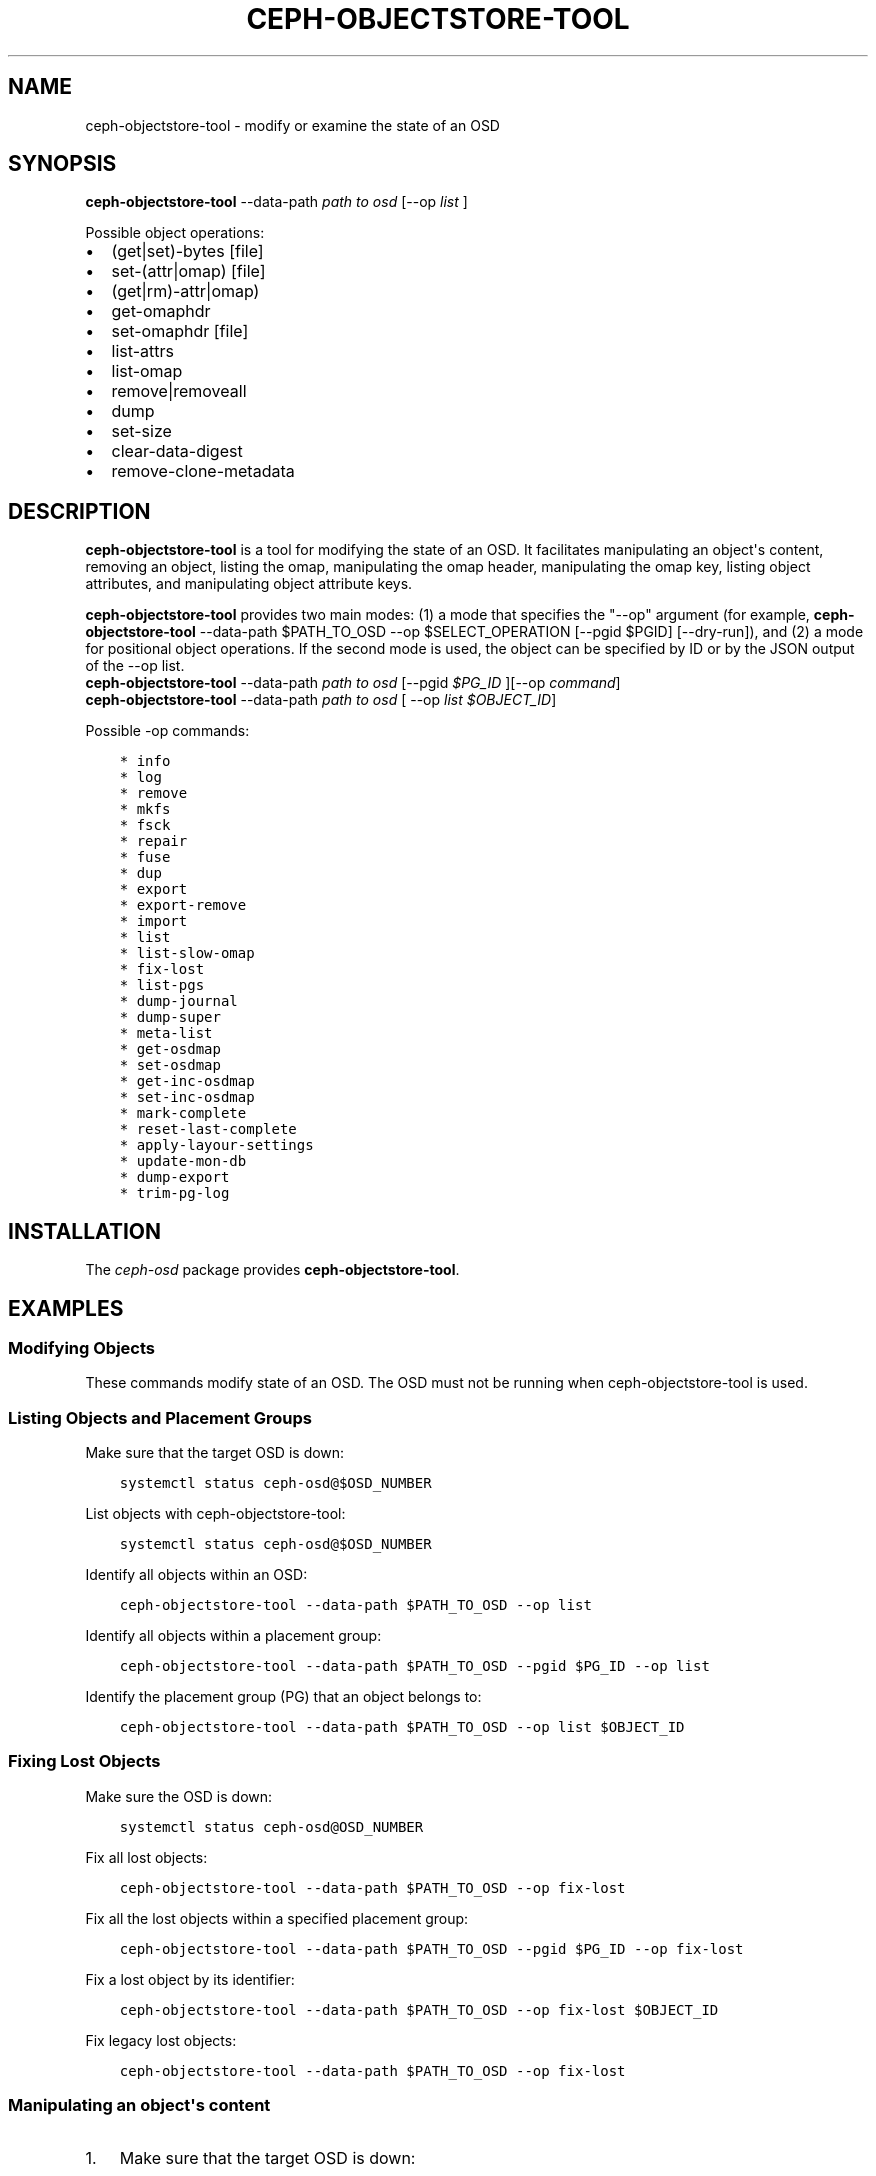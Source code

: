 .\" Man page generated from reStructuredText.
.
.TH "CEPH-OBJECTSTORE-TOOL" "8" "Dec 15, 2021" "dev" "Ceph"
.SH NAME
ceph-objectstore-tool \- modify or examine the state of an OSD
.
.nr rst2man-indent-level 0
.
.de1 rstReportMargin
\\$1 \\n[an-margin]
level \\n[rst2man-indent-level]
level margin: \\n[rst2man-indent\\n[rst2man-indent-level]]
-
\\n[rst2man-indent0]
\\n[rst2man-indent1]
\\n[rst2man-indent2]
..
.de1 INDENT
.\" .rstReportMargin pre:
. RS \\$1
. nr rst2man-indent\\n[rst2man-indent-level] \\n[an-margin]
. nr rst2man-indent-level +1
.\" .rstReportMargin post:
..
.de UNINDENT
. RE
.\" indent \\n[an-margin]
.\" old: \\n[rst2man-indent\\n[rst2man-indent-level]]
.nr rst2man-indent-level -1
.\" new: \\n[rst2man-indent\\n[rst2man-indent-level]]
.in \\n[rst2man-indent\\n[rst2man-indent-level]]u
..
.SH SYNOPSIS
.nf
\fBceph\-objectstore\-tool\fP \-\-data\-path \fIpath to osd\fP [\-\-op \fIlist\fP ]
.fi
.sp
.sp
Possible object operations:
.INDENT 0.0
.IP \(bu 2
(get|set)\-bytes [file]
.IP \(bu 2
set\-(attr|omap) [file]
.IP \(bu 2
(get|rm)\-attr|omap)
.IP \(bu 2
get\-omaphdr
.IP \(bu 2
set\-omaphdr [file]
.IP \(bu 2
list\-attrs
.IP \(bu 2
list\-omap
.IP \(bu 2
remove|removeall
.IP \(bu 2
dump
.IP \(bu 2
set\-size
.IP \(bu 2
clear\-data\-digest
.IP \(bu 2
remove\-clone\-metadata
.UNINDENT
.SH DESCRIPTION
.sp
\fBceph\-objectstore\-tool\fP is a tool for modifying the state of an OSD. It facilitates manipulating an object\(aqs content, removing an object, listing the omap, manipulating the omap header, manipulating the omap key, listing object attributes, and manipulating object attribute keys.
.sp
\fBceph\-objectstore\-tool\fP provides two main modes: (1) a mode that specifies the "\-\-op" argument (for example, \fBceph\-objectstore\-tool\fP \-\-data\-path $PATH_TO_OSD \-\-op $SELECT_OPERATION [\-\-pgid $PGID] [\-\-dry\-run]), and (2) a mode for positional object operations. If the second mode is used, the object can be specified by ID or by the JSON output of the \-\-op list.
.nf
\fBceph\-objectstore\-tool\fP \-\-data\-path \fIpath to osd\fP [\-\-pgid \fI$PG_ID\fP ][\-\-op \fIcommand\fP]
\fBceph\-objectstore\-tool\fP \-\-data\-path \fIpath to osd\fP [ \-\-op \fIlist $OBJECT_ID\fP]
.fi
.sp
.sp
Possible \-op commands:
.INDENT 0.0
.INDENT 3.5
.sp
.nf
.ft C
* info
* log
* remove
* mkfs
* fsck
* repair
* fuse
* dup
* export
* export\-remove
* import
* list
* list\-slow\-omap
* fix\-lost
* list\-pgs
* dump\-journal
* dump\-super
* meta\-list
* get\-osdmap
* set\-osdmap
* get\-inc\-osdmap
* set\-inc\-osdmap
* mark\-complete
* reset\-last\-complete
* apply\-layour\-settings
* update\-mon\-db
* dump\-export
* trim\-pg\-log
.ft P
.fi
.UNINDENT
.UNINDENT
.SH INSTALLATION
.sp
The \fIceph\-osd\fP package provides \fBceph\-objectstore\-tool\fP\&.
.SH EXAMPLES
.SS Modifying Objects
.sp
These commands modify state of an OSD. The OSD must not be running when ceph\-objectstore\-tool is used.
.SS Listing Objects and Placement Groups
.sp
Make sure that the target OSD is down:
.INDENT 0.0
.INDENT 3.5
.sp
.nf
.ft C
systemctl status ceph\-osd@$OSD_NUMBER
.ft P
.fi
.UNINDENT
.UNINDENT
.sp
List objects with ceph\-objectstore\-tool:
.INDENT 0.0
.INDENT 3.5
.sp
.nf
.ft C
systemctl status ceph\-osd@$OSD_NUMBER
.ft P
.fi
.UNINDENT
.UNINDENT
.sp
Identify all objects within an OSD:
.INDENT 0.0
.INDENT 3.5
.sp
.nf
.ft C
ceph\-objectstore\-tool \-\-data\-path $PATH_TO_OSD \-\-op list
.ft P
.fi
.UNINDENT
.UNINDENT
.sp
Identify all objects within a placement group:
.INDENT 0.0
.INDENT 3.5
.sp
.nf
.ft C
ceph\-objectstore\-tool \-\-data\-path $PATH_TO_OSD \-\-pgid $PG_ID \-\-op list
.ft P
.fi
.UNINDENT
.UNINDENT
.sp
Identify the placement group (PG) that an object belongs to:
.INDENT 0.0
.INDENT 3.5
.sp
.nf
.ft C
ceph\-objectstore\-tool \-\-data\-path $PATH_TO_OSD \-\-op list $OBJECT_ID
.ft P
.fi
.UNINDENT
.UNINDENT
.SS Fixing Lost Objects
.sp
Make sure the OSD is down:
.INDENT 0.0
.INDENT 3.5
.sp
.nf
.ft C
systemctl status ceph\-osd@OSD_NUMBER
.ft P
.fi
.UNINDENT
.UNINDENT
.sp
Fix all lost objects:
.INDENT 0.0
.INDENT 3.5
.sp
.nf
.ft C
ceph\-objectstore\-tool \-\-data\-path $PATH_TO_OSD \-\-op fix\-lost
.ft P
.fi
.UNINDENT
.UNINDENT
.sp
Fix all the lost objects within a specified placement group:
.INDENT 0.0
.INDENT 3.5
.sp
.nf
.ft C
ceph\-objectstore\-tool \-\-data\-path $PATH_TO_OSD \-\-pgid $PG_ID \-\-op fix\-lost
.ft P
.fi
.UNINDENT
.UNINDENT
.sp
Fix a lost object by its identifier:
.INDENT 0.0
.INDENT 3.5
.sp
.nf
.ft C
ceph\-objectstore\-tool \-\-data\-path $PATH_TO_OSD \-\-op fix\-lost $OBJECT_ID
.ft P
.fi
.UNINDENT
.UNINDENT
.sp
Fix legacy lost objects:
.INDENT 0.0
.INDENT 3.5
.sp
.nf
.ft C
ceph\-objectstore\-tool \-\-data\-path $PATH_TO_OSD \-\-op fix\-lost
.ft P
.fi
.UNINDENT
.UNINDENT
.SS Manipulating an object\(aqs content
.INDENT 0.0
.IP 1. 3
Make sure that the target OSD is down:
.INDENT 3.0
.INDENT 3.5
.sp
.nf
.ft C
systemctl status ceph\-osd@$OSD_NUMBER
.ft P
.fi
.UNINDENT
.UNINDENT
.IP 2. 3
Find the object by listing the objects of the OSD or placement group.
.IP 3. 3
Before setting the bytes on the object, make a backup and a working copy of the object. Here is the syntactic form of that command:
.INDENT 3.0
.INDENT 3.5
.sp
.nf
.ft C
ceph\-objectstore\-tool \-\-data\-path $PATH_TO_OSD \-\-pgid $PG_ID $OBJECT get\-bytes > $OBJECT_FILE_NAME
.ft P
.fi
.UNINDENT
.UNINDENT
.UNINDENT
.sp
For example:
.INDENT 0.0
.INDENT 3.5
.sp
.nf
.ft C
[root@osd ~]# ceph\-objectstore\-tool \-\-data\-path /var/lib/ceph/osd/ceph\-0 \-\-pgid 0.1c \(aq{"oid":"zone_info.default","key":"","snapid":\-2,"hash":235010478,"max":0,"pool":11,"namespace":""}\(aq get\-bytes > zone_info.default.backup

[root@osd ~]# ceph\-objectstore\-tool \-\-data\-path /var/lib/ceph/osd/ceph\-0 \-\-pgid 0.1c \(aq{"oid":"zone_info.default","key":"","snapid":\-2,"hash":235010478,"max":0,"pool":11,"namespace":""}\(aq get\-bytes > zone_info.default.working\-copy
.ft P
.fi
.UNINDENT
.UNINDENT
.sp
The first command creates the back\-up copy, and the second command creates the working copy.
.INDENT 0.0
.IP 4. 3
Edit the working copy object file.
.IP 5. 3
Set the bytes of the object:
.INDENT 3.0
.INDENT 3.5
.sp
.nf
.ft C
ceph\-objectstore\-tool \-\-data\-path $PATH_TO_OSD \-\-pgid $PG_ID $OBJECT set\-bytes < $OBJECT_FILE_NAME
.ft P
.fi
.UNINDENT
.UNINDENT
.UNINDENT
.sp
For example:
.INDENT 0.0
.INDENT 3.5
.sp
.nf
.ft C
[root@osd ~]# ceph\-objectstore\-tool \-\-data\-path /var/lib/ceph/osd/ceph\-0 \-\-pgid 0.1c \(aq{"oid":"zone_info.default","key":"","snapid":\-2,"hash":235010478,"max":0,"pool":11,"namespace":""}\(aq set\-bytes < zone_info.default.working\-copy
.ft P
.fi
.UNINDENT
.UNINDENT
.SS Removing an Object
.sp
Use \fBceph\-objectstore\-tool\fP to remove objects. When an object is removed, its contents and references are removed from the placement group (PG).
.sp
Remove an object (syntax):
.INDENT 0.0
.INDENT 3.5
.sp
.nf
.ft C
ceph\-objectstore\-tool \-\-data\-path $PATH_TO_OSD \-\-pgid $PG_ID $OBJECT remove
.ft P
.fi
.UNINDENT
.UNINDENT
.sp
Remove an object (example):
.INDENT 0.0
.INDENT 3.5
.sp
.nf
.ft C
[root@osd ~]# ceph\-objectstore\-tool \-\-data\-path /var/lib/ceph/osd/ceph\-0 \-\-pgid 0.1c \(aq{"oid":"zone_info.default","key":"","snapid":\-2,"hash":235010478,"max":0,"pool":11,"namespace":""}\(aq remove
.ft P
.fi
.UNINDENT
.UNINDENT
.SS Listing the Object Map
.sp
Use the ceph\-objectstore\-tool to list the contents of the object map (OMAP). The output is a list of keys.
.INDENT 0.0
.IP 1. 3
Verify the appropriate OSD is down:
.sp
Syntax:
.INDENT 3.0
.INDENT 3.5
.sp
.nf
.ft C
systemctl status ceph\-osd@$OSD_NUMBER
.ft P
.fi
.UNINDENT
.UNINDENT
.sp
Example:
.INDENT 3.0
.INDENT 3.5
.sp
.nf
.ft C
[root@osd ~]# systemctl status ceph\-osd@1
.ft P
.fi
.UNINDENT
.UNINDENT
.IP 2. 3
List the object map:
.sp
Syntax:
.INDENT 3.0
.INDENT 3.5
.sp
.nf
.ft C
ceph\-objectstore\-tool \-\-data\-path $PATH_TO_OSD \-\-pgid $PG_ID $OBJECT list\-omap
.ft P
.fi
.UNINDENT
.UNINDENT
.sp
Example:
.INDENT 3.0
.INDENT 3.5
.sp
.nf
.ft C
[root@osd ~]# ceph\-objectstore\-tool \-\-data\-path /var/lib/ceph/osd/ceph\-0 \-\-pgid 0.1c \(aq{"oid":"zone_info.default","key":"","snapid":\-2,"hash":235010478,"max":0,"pool":11,"namespace":""}\(aq list\-omap
.ft P
.fi
.UNINDENT
.UNINDENT
.UNINDENT
.SS Manipulating the Object Map Header
.sp
The \fBceph\-objectstore\-tool\fP utility will output the object map (OMAP) header with the values associated with the object\(aqs keys.
.sp
Note: If using FileStore as the OSD backend object store, then add the \fI\-\-journal\-path $PATH_TO_JOURNAL\fP argument when getting or setting the object map header, where the \fI$PATH_TO_JOURNAL\fP variable is the absolute path to the OSD journal; for example \fI/var/lib/ceph/osd/ceph\-0/journal\fP\&.
.SS Prerequisites
.INDENT 0.0
.INDENT 3.5
.INDENT 0.0
.IP \(bu 2
Having root access to the Ceph OSD node.
.IP \(bu 2
Stopping the ceph\-osd daemon.
.UNINDENT
.UNINDENT
.UNINDENT
.SS Procedure
.INDENT 0.0
.INDENT 3.5
Verify that the target OSD is down:
.sp
Syntax:
.INDENT 0.0
.INDENT 3.5
.sp
.nf
.ft C
systemctl status ceph\-osd@$OSD_NUMBER
.ft P
.fi
.UNINDENT
.UNINDENT
.sp
Example:
.INDENT 0.0
.INDENT 3.5
.sp
.nf
.ft C
[root@osd ~]# systemctl status ceph\-osd@1
.ft P
.fi
.UNINDENT
.UNINDENT
.sp
Get the object map header:
.sp
Syntax:
.INDENT 0.0
.INDENT 3.5
.sp
.nf
.ft C
ceph\-objectstore\-tool \-\-data\-path $PATH_TO_OSD \-\-pgid $PG_ID $OBJECT get\-omaphdr > $OBJECT_MAP_FILE_NAME
.ft P
.fi
.UNINDENT
.UNINDENT
.sp
Example:
.INDENT 0.0
.INDENT 3.5
.sp
.nf
.ft C
[root@osd ~]# ceph\-objectstore\-tool \-\-data\-path /var/lib/ceph/osd/ceph\-0 \-\-pgid 0.1c \(aq{"oid":"zone_info.default","key":"","snapid":\-2,"hash":235010478,"max":0,"pool":11,"namespace":""}\(aq  get\-omaphdr > zone_info.default.omaphdr.txt
.ft P
.fi
.UNINDENT
.UNINDENT
.sp
Set the object map header:
.sp
Syntax:
.INDENT 0.0
.INDENT 3.5
.sp
.nf
.ft C
ceph\-objectstore\-tool \-\-data\-path $PATH_TO_OSD \-\-pgid $PG_ID $OBJECT get\-omaphdr < $OBJECT_MAP_FILE_NAME
.ft P
.fi
.UNINDENT
.UNINDENT
.sp
Example:
.INDENT 0.0
.INDENT 3.5
.sp
.nf
.ft C
[root@osd ~]# ceph\-objectstore\-tool \-\-data\-path /var/lib/ceph/osd/ceph\-0 \-\-pgid 0.1c \(aq{"oid":"zone_info.default","key":"","snapid":\-2,"hash":235010478,"max":0,"pool":11,"namespace":""}\(aq  set\-omaphdr < zone_info.default.omaphdr.txt
.ft P
.fi
.UNINDENT
.UNINDENT
.UNINDENT
.UNINDENT
.SS Manipulating the Object Map Key
.sp
Use the \fBceph\-objectstore\-tool\fP utility to change the object map (OMAP) key. You need to provide the data path, the placement group identifier (PG ID), the object, and the key in the OMAP.
Note
.sp
If using FileStore as the OSD backend object store, then add the \fI\-\-journal\-path $PATH_TO_JOURNAL\fP argument when getting, setting or removing the object map key, where the \fI$PATH_TO_JOURNAL\fP variable is the absolute path to the OSD journal; for example \fI/var/lib/ceph/osd/ceph\-0/journal\fP\&.
.sp
Prerequisites
.INDENT 0.0
.INDENT 3.5
.INDENT 0.0
.IP \(bu 2
Having root access to the Ceph OSD node.
.IP \(bu 2
Stopping the ceph\-osd daemon.
.UNINDENT
.UNINDENT
.UNINDENT
.sp
Procedure
.INDENT 0.0
.INDENT 3.5
.INDENT 0.0
.INDENT 3.5
Get the object map key:
.sp
Syntax:
.INDENT 0.0
.INDENT 3.5
.sp
.nf
.ft C
ceph\-objectstore\-tool \-\-data\-path $PATH_TO_OSD \-\-pgid $PG_ID $OBJECT get\-omap $KEY > $OBJECT_MAP_FILE_NAME
.ft P
.fi
.UNINDENT
.UNINDENT
.UNINDENT
.UNINDENT
.sp
Example:
.INDENT 0.0
.INDENT 3.5
.sp
.nf
.ft C
[root@osd ~]# ceph\-objectstore\-tool \-\-data\-path /var/lib/ceph/osd/ceph\-0 \-\-pgid 0.1c \(aq{"oid":"zone_info.default","key":"","snapid":\-2,"hash":235010478,"max":0,"pool":11,"namespace":""}\(aq  get\-omap "" > zone_info.default.omap.txt
.ft P
.fi
.UNINDENT
.UNINDENT
.sp
Set the object map key:
.sp
Syntax:
.INDENT 0.0
.INDENT 3.5
.sp
.nf
.ft C
ceph\-objectstore\-tool \-\-data\-path $PATH_TO_OSD \-\-pgid $PG_ID $OBJECT set\-omap $KEY < $OBJECT_MAP_FILE_NAME
.ft P
.fi
.UNINDENT
.UNINDENT
.sp
Example:
.INDENT 0.0
.INDENT 3.5
.sp
.nf
.ft C
[root@osd ~]# ceph\-objectstore\-tool \-\-data\-path /var/lib/ceph/osd/ceph\-0 \-\-pgid 0.1c \(aq{"oid":"zone_info.default","key":"","snapid":\-2,"hash":235010478,"max":0,"pool":11,"namespace":""}\(aq set\-omap "" < zone_info.default.omap.txt
.ft P
.fi
.UNINDENT
.UNINDENT
.sp
Remove the object map key:
.sp
Syntax:
.INDENT 0.0
.INDENT 3.5
.sp
.nf
.ft C
ceph\-objectstore\-tool \-\-data\-path $PATH_TO_OSD \-\-pgid $PG_ID $OBJECT rm\-omap $KEY
.ft P
.fi
.UNINDENT
.UNINDENT
.sp
Example:
.INDENT 0.0
.INDENT 3.5
.sp
.nf
.ft C
[root@osd ~]# ceph\-objectstore\-tool \-\-data\-path /var/lib/ceph/osd/ceph\-0 \-\-pgid 0.1c \(aq{"oid":"zone_info.default","key":"","snapid":\-2,"hash":235010478,"max":0,"pool":11,"namespace":""}\(aq rm\-omap ""
.ft P
.fi
.UNINDENT
.UNINDENT
.UNINDENT
.UNINDENT
.SS Listing an Object\(aqs Attributes
.sp
Use the \fBceph\-objectstore\-tool\fP utility to list an object\(aqs attributes. The output provides you with the object\(aqs keys and values.
Note
.sp
If you are using FileStore as the OSD backend object store and the journal is on a different disk, you must add the \fI\-\-journal\-path $PATH_TO_JOURNAL\fP argument when listing an object\(aqs attributes, where the \fI$PATH_TO_JOURNAL\fP variable is the absolute path to the OSD journal; for example \fI/var/lib/ceph/osd/ceph\-0/journal\fP\&.
.SS Prerequisites
.INDENT 0.0
.INDENT 3.5
.INDENT 0.0
.IP \(bu 2
Having root access to the Ceph OSD node.
.IP \(bu 2
Stopping the ceph\-osd daemon.
.UNINDENT
.UNINDENT
.UNINDENT
.SS Procedure
.INDENT 0.0
.INDENT 3.5
Verify that the target OSD is down:
.sp
Syntax:
.INDENT 0.0
.INDENT 3.5
.sp
.nf
.ft C
systemctl status ceph\-osd@$OSD_NUMBER
.ft P
.fi
.UNINDENT
.UNINDENT
.sp
Example:
.INDENT 0.0
.INDENT 3.5
.sp
.nf
.ft C
[root@osd ~]# systemctl status ceph\-osd@1
.ft P
.fi
.UNINDENT
.UNINDENT
.sp
List the object\(aqs attributes:
.sp
Syntax:
.INDENT 0.0
.INDENT 3.5
.sp
.nf
.ft C
ceph\-objectstore\-tool \-\-data\-path $PATH_TO_OSD \-\-pgid $PG_ID $OBJECT list\-attrs
.ft P
.fi
.UNINDENT
.UNINDENT
.sp
Example:
.INDENT 0.0
.INDENT 3.5
.sp
.nf
.ft C
[root@osd ~]# ceph\-objectstore\-tool \-\-data\-path /var/lib/ceph/osd/ceph\-0 \-\-pgid 0.1c \(aq{"oid":"zone_info.default","key":"","snapid":\-2,"hash":235010478,"max":0,"pool":11,"namespace":""}\(aq list\-attrs
.ft P
.fi
.UNINDENT
.UNINDENT
.UNINDENT
.UNINDENT
.SS MANIPULATING THE OBJECT ATTRIBUTE KEY
.sp
Use the ceph\-objectstore\-tool utility to change an object\(aqs attributes. To manipulate the object\(aqs attributes you need the data and journal paths, the placement group identifier (PG ID), the object, and the key in the object\(aqs attribute.
Note
.sp
If you are using FileStore as the OSD backend object store and the journal is on a different disk, you must add the \fI\-\-journal\-path $PATH_TO_JOURNAL\fP argument when getting, setting or removing the object\(aqs attributes. Where the \fI$PATH_TO_JOURNAL\fP variable is the absolute path to the OSD journal, for example \fI/var/lib/ceph/osd/ceph\-0/journal\fP\&.
.sp
Prerequisites
.INDENT 0.0
.INDENT 3.5
.INDENT 0.0
.IP \(bu 2
Having root access to the Ceph OSD node.
.IP \(bu 2
Stopping the ceph\-osd daemon.
.UNINDENT
.UNINDENT
.UNINDENT
.sp
Procedure
.INDENT 0.0
.INDENT 3.5
.INDENT 0.0
.INDENT 3.5
Verify that the target OSD is down.
.UNINDENT
.UNINDENT
.sp
Syntax:
.INDENT 0.0
.INDENT 3.5
.sp
.nf
.ft C
systemctl status ceph\-osd@$OSD_NUMBER
.ft P
.fi
.UNINDENT
.UNINDENT
.sp
Example:
.INDENT 0.0
.INDENT 3.5
.sp
.nf
.ft C
[root@osd ~]# systemctl status ceph\-osd@1
.ft P
.fi
.UNINDENT
.UNINDENT
.sp
Get the object\(aqs attributes:
.sp
Syntax:
.INDENT 0.0
.INDENT 3.5
.sp
.nf
.ft C
ceph\-objectstore\-tool \-\-data\-path $PATH_TO_OSD \-\-pgid $PG_ID $OBJECT get\-attrs $KEY > $OBJECT_ATTRS_FILE_NAME
.ft P
.fi
.UNINDENT
.UNINDENT
.sp
Example:
.INDENT 0.0
.INDENT 3.5
.sp
.nf
.ft C
[root@osd ~]# ceph\-objectstore\-tool \-\-data\-path /var/lib/ceph/osd/ceph\-0  \-\-pgid 0.1c \(aq{"oid":"zone_info.default","key":"","snapid":\-2,"hash":235010478,"max":0,"pool":11,"namespace":""}\(aq get\-attrs "oid" > zone_info.default.attr.txt
.ft P
.fi
.UNINDENT
.UNINDENT
.sp
Set an object\(aqs attributes:
.sp
Syntax:
.INDENT 0.0
.INDENT 3.5
.sp
.nf
.ft C
ceph\-objectstore\-tool \-\-data\-path $PATH_TO_OSD \-\-pgid $PG_ID $OBJECT  set\-attrs $KEY < $OBJECT_ATTRS_FILE_NAME
.ft P
.fi
.UNINDENT
.UNINDENT
.sp
Example:
.INDENT 0.0
.INDENT 3.5
.sp
.nf
.ft C
[root@osd ~]# ceph\-objectstore\-tool \-\-data\-path /var/lib/ceph/osd/ceph\-0 \-\-pgid 0.1c \(aq{"oid":"zone_info.default","key":"","snapid":\-2,"hash":235010478,"max":0,"pool":11,"namespace":""}\(aq set\-attrs "oid" < zone_info.default.attr.txt
.ft P
.fi
.UNINDENT
.UNINDENT
.sp
Remove an object\(aqs attributes:
.sp
Syntax:
.INDENT 0.0
.INDENT 3.5
.sp
.nf
.ft C
ceph\-objectstore\-tool \-\-data\-path $PATH_TO_OSD \-\-pgid $PG_ID $OBJECT rm\-attrs $KEY
.ft P
.fi
.UNINDENT
.UNINDENT
.sp
Example:
.INDENT 0.0
.INDENT 3.5
.sp
.nf
.ft C
[root@osd ~]# ceph\-objectstore\-tool \-\-data\-path /var/lib/ceph/osd/ceph\-0 \-\-pgid 0.1c \(aq{"oid":"zone_info.default","key":"","snapid":\-2,"hash":235010478,"max":0,"pool":11,"namespace":""}\(aq rm\-attrs "oid"
.ft P
.fi
.UNINDENT
.UNINDENT
.UNINDENT
.UNINDENT
.SH OPTIONS
.INDENT 0.0
.TP
.B \-\-help
produce help message
.UNINDENT
.INDENT 0.0
.TP
.B \-\-type arg
Arg is one of [bluestore (default), filestore, memstore]. This option is needed only if the tool can\(aqt tell the type from \-\-data\-path.
.UNINDENT
.INDENT 0.0
.TP
.B \-\-data\-path arg
path to object store, mandatory
.UNINDENT
.INDENT 0.0
.TP
.B \-\-journal\-path arg
path to journal, use if tool can\(aqt find it
.UNINDENT
.INDENT 0.0
.TP
.B \-\-pgid arg
PG id, mandatory for info, log, remove, export, export\-remove, mark\-complete, trim\-pg\-log, and mandatory for apply\-layout\-settings if \-\-pool is not specified
.UNINDENT
.INDENT 0.0
.TP
.B \-\-pool arg
Pool name, mandatory for apply\-layout\-settings if \-\-pgid is not specified
.UNINDENT
.INDENT 0.0
.TP
.B \-\-op arg
Arg is one of [info, log, remove, mkfs, fsck, repair, fuse, dup, export, export\-remove, import, list, fix\-lost, list\-pgs, dump\-journal, dump\-super, meta\-list, get\-osdmap, set\-osdmap, get\-inc\-osdmap, set\-inc\-osdmap, mark\-complete, reset\-last\-complete, apply\-layout\-settings, update\-mon\-db, dump\-export, trim\-pg\-log]
.UNINDENT
.INDENT 0.0
.TP
.B \-\-epoch arg
epoch# for get\-osdmap and get\-inc\-osdmap, the current epoch in use if not specified
.UNINDENT
.INDENT 0.0
.TP
.B \-\-file arg
path of file to export, export\-remove, import, get\-osdmap, set\-osdmap, get\-inc\-osdmap or set\-inc\-osdmap
.UNINDENT
.INDENT 0.0
.TP
.B \-\-mon\-store\-path arg
path of monstore to update\-mon\-db
.UNINDENT
.INDENT 0.0
.TP
.B \-\-fsid arg
fsid for new store created by mkfs
.UNINDENT
.INDENT 0.0
.TP
.B \-\-target\-data\-path arg
path of target object store (for \-\-op dup)
.UNINDENT
.INDENT 0.0
.TP
.B \-\-mountpoint arg
fuse mountpoint
.UNINDENT
.INDENT 0.0
.TP
.B \-\-format arg (=json\-pretty)
Output format which may be json, json\-pretty, xml, xml\-pretty
.UNINDENT
.INDENT 0.0
.TP
.B \-\-debug
Enable diagnostic output to stderr
.UNINDENT
.INDENT 0.0
.TP
.B \-\-force
Ignore some types of errors and proceed with operation \- USE WITH CAUTION: CORRUPTION POSSIBLE NOW OR IN THE FUTURE
.UNINDENT
.INDENT 0.0
.TP
.B \-\-skip\-journal\-replay
Disable journal replay
.UNINDENT
.INDENT 0.0
.TP
.B \-\-skip\-mount\-omap
Disable mounting of omap
.UNINDENT
.INDENT 0.0
.TP
.B \-\-head
Find head/snapdir when searching for objects by name
.UNINDENT
.INDENT 0.0
.TP
.B \-\-dry\-run
Don\(aqt modify the objectstore
.UNINDENT
.INDENT 0.0
.TP
.B \-\-namespace arg
Specify namespace when searching for objects
.UNINDENT
.INDENT 0.0
.TP
.B \-\-rmtype arg
Specify corrupting object removal \(aqsnapmap\(aq or \(aqnosnapmap\(aq \- TESTING USE ONLY
.UNINDENT
.SH ERROR CODES
.sp
"Mount failed with \(aq(11) Resource temporarily unavailable" \- This might mean that you have attempted to run \fBceph\-objectstore\-tool\fP on a running OSD.
.SH AVAILABILITY
.sp
\fBceph\-objectstore\-tool\fP is part of Ceph, a massively scalable, open\-source, distributed storage system. \fBceph\-objectstore\-tool\fP is provided by the package \fIceph\-osd\fP\&. Refer to the Ceph documentation at htpp://ceph.com/docs for more information.
.SH COPYRIGHT
2010-2014, Inktank Storage, Inc. and contributors. Licensed under Creative Commons Attribution Share Alike 3.0 (CC-BY-SA-3.0)
.\" Generated by docutils manpage writer.
.
